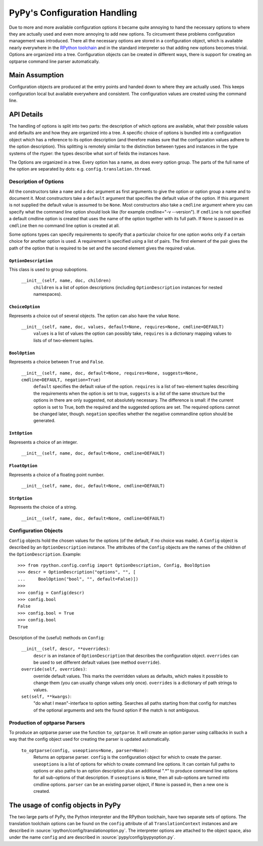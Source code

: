PyPy's Configuration Handling
=============================

Due to more and more available configuration options it became quite annoying to
hand the necessary options to where they are actually used and even more
annoying to add new options. To circumvent these problems configuration
management was introduced. There all the necessary options are stored in a
configuration object, which is available nearly everywhere in the `RPython
toolchain`_ and in the standard interpreter so that adding new options becomes
trivial. Options are organized into a tree. Configuration objects can be
created in different ways, there is support for creating an optparse command
line parser automatically.

.. _RPython toolchain: https://rpython.readthedocs.org/


Main Assumption
---------------

Configuration objects are produced at the entry points  and handed down to
where they are actually used. This keeps configuration local but available
everywhere and consistent. The configuration values are created using the
command line.


API Details
-----------

The handling of options is split into two parts: the description of which
options are available, what their possible values and defaults are and how they
are organized into a tree. A specific choice of options is bundled into a
configuration object which has a reference to its option description (and
therefore makes sure that the configuration values adhere to the option
description).
This splitting is remotely similar to the distinction between types and
instances in the type systems of the rtyper: the types describe what sort of
fields the instances have.

The Options are organized in a tree. Every option has a name, as does every
option group. The parts of the full name of the option are separated by dots:
e.g. ``config.translation.thread``.


Description of Options
~~~~~~~~~~~~~~~~~~~~~~

All the constructors take a ``name`` and a ``doc`` argument as first arguments
to give the option or option group a name and to document it. Most constructors
take a ``default`` argument that specifies the default value of the option. If
this argument is not supplied the default value is assumed to be ``None``.
Most constructors
also take a ``cmdline`` argument where you can specify what the command line
option should look like (for example cmdline="-v --version"). If ``cmdline`` is
not specified a default cmdline option is created that uses the name of the
option together with its full path. If ``None`` is passed in as ``cmdline`` then
no command line option is created at all.

Some options types can specify requirements to specify that a particular choice
for one option works only if a certain choice for another option is used. A
requirement is specified using a list of pairs. The first element of the pair
gives the path of the option that is required to be set and the second element
gives the required value.


``OptionDescription``
+++++++++++++++++++++

This class is used to group suboptions.

    ``__init__(self, name, doc, children)``
        ``children`` is a list of option descriptions (including
        ``OptionDescription`` instances for nested namespaces).


``ChoiceOption``
++++++++++++++++

Represents a choice out of several objects. The option can also have the value
``None``.

    ``__init__(self, name, doc, values, default=None, requires=None, cmdline=DEFAULT)``
        ``values`` is a list of values the option can possibly take,
        ``requires`` is a dictionary mapping values to lists of of two-element
        tuples.


``BoolOption``
++++++++++++++

Represents a choice between ``True`` and ``False``.

    ``__init__(self, name, doc, default=None, requires=None, suggests=None, cmdline=DEFAULT, negation=True)``
        ``default`` specifies the default value of the option. ``requires`` is
        a list of two-element tuples describing the requirements when the
        option is set to true, ``suggests`` is a list of the same structure but
        the options in there are only suggested, not absolutely necessary. The
        difference is small: if the current option is set to True, both the
        required and the suggested options are set. The required options cannot
        be changed later, though. ``negation`` specifies whether the negative
        commandline option should be generated.


``IntOption``
+++++++++++++

Represents a choice of an integer.

    ``__init__(self, name, doc, default=None, cmdline=DEFAULT)``


``FloatOption``
+++++++++++++++

Represents a choice of a floating point number.

    ``__init__(self, name, doc, default=None, cmdline=DEFAULT)``


``StrOption``
+++++++++++++

Represents the choice of a string.

    ``__init__(self, name, doc, default=None, cmdline=DEFAULT)``


Configuration Objects
~~~~~~~~~~~~~~~~~~~~~

``Config`` objects hold the chosen values for the options (of the default,
if no choice was made). A ``Config`` object is described by an
``OptionDescription`` instance. The attributes of the ``Config`` objects are the
names of the children of the ``OptionDescription``. Example::

    >>> from rpython.config.config import OptionDescription, Config, BoolOption
    >>> descr = OptionDescription("options", "", [
    ...     BoolOption("bool", "", default=False)])
    >>>
    >>> config = Config(descr)
    >>> config.bool
    False
    >>> config.bool = True
    >>> config.bool
    True


Description of the (useful) methods on ``Config``:

    ``__init__(self, descr, **overrides)``:
        ``descr`` is an instance of ``OptionDescription`` that describes the
        configuration object. ``overrides`` can be used to set different default
        values (see method ``override``).

    ``override(self, overrides)``:
        override default values. This marks the overridden values as defaults,
        which makes it possible to change them (you can usually change values
        only once). ``overrides`` is a dictionary of path strings to values.

    ``set(self, **kwargs)``:
        "do what I mean"-interface to option setting. Searches all paths
        starting from that config for matches of the optional arguments and sets
        the found option if the match is not ambiguous.


Production of optparse Parsers
~~~~~~~~~~~~~~~~~~~~~~~~~~~~~~

To produce an optparse parser use the function ``to_optparse``. It will create
an option parser using callbacks in such a way that the config object used for
creating the parser is updated automatically.

    ``to_optparse(config, useoptions=None, parser=None)``:
        Returns an optparse parser.  ``config`` is the configuration object for
        which to create the parser.  ``useoptions`` is a list of options for
        which to create command line options. It can contain full paths to
        options or also paths to an option description plus an additional ".*"
        to produce command line options for all sub-options of that description.
        If ``useoptions`` is ``None``, then all sub-options are turned into
        cmdline options. ``parser`` can be an existing parser object, if
        ``None`` is passed in, then a new one is created.


The usage of config objects in PyPy
-----------------------------------

The two large parts of PyPy, the Python interpreter and the RPython
toolchain, have two separate sets of options. The translation toolchain options
can be found on the ``config`` attribute of all ``TranslationContext``
instances and are described in :source:`rpython/config/translationoption.py`. The interpreter options
are attached to the object space, also under the name ``config`` and are
described in :source:`pypy/config/pypyoption.py`.

